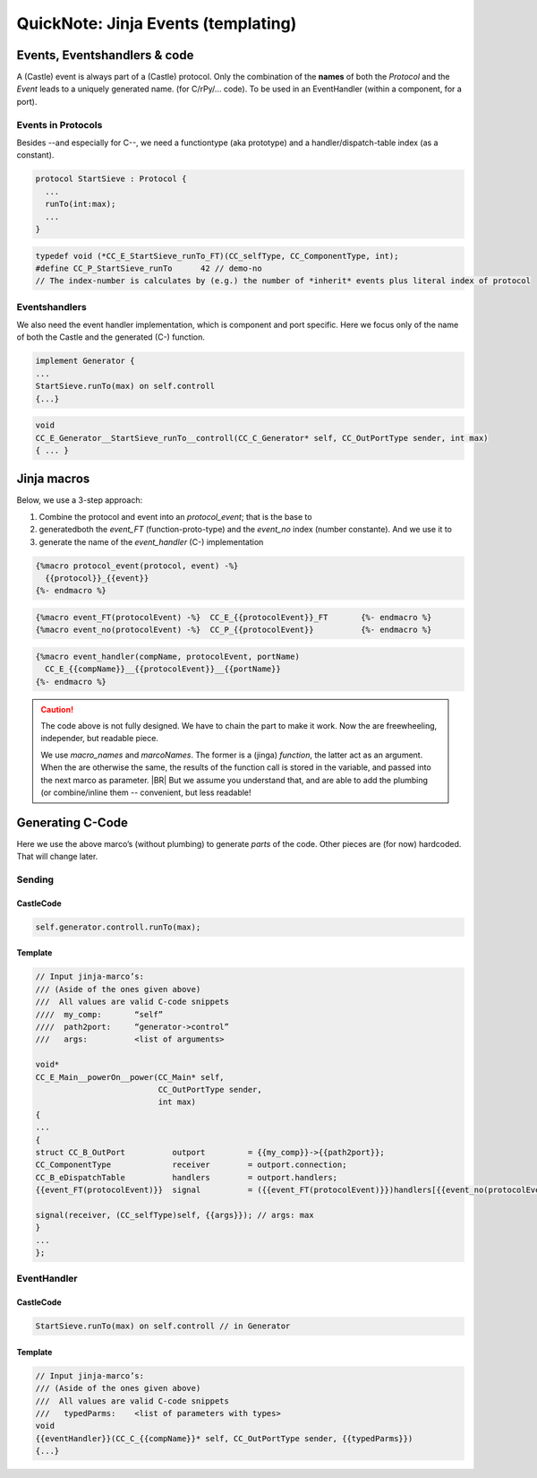 .. _QN_EventTemplate:

====================================
QuickNote: Jinja Events (templating)
====================================

.. post:: 2023/7/27
   :category: DesignStudy, CastleBlogs, rough
   :tags: Castle, WorkshopTools

   As we have seen in the recent :ref:`QS_QN` a lot of code (to send/handle events) is always the same, but for some
   details. A template engine, like `Jinja <https://jinja.palletsprojects.com/>`__, can help in that.

   Let’s study how those templates can help us.

.. seealso::

   * The study of generated code in: :ref:`QN_SendEvent`
   * :file:`.../SIEVE/1.WorkCopy/CC-event-sieve.Castle-handCompiled.c`


Events, Eventshandlers & code
=============================

A (Castle) event is always part of a (Castle) protocol. Only the combination of the **names** of both the *Protocol* and
the *Event* leads to a uniquely generated name. (for C/rPy/... code).  To be used in an EventHandler (within a component,
for a port).

Events in Protocols
-------------------
Besides --and especially for C--, we need a functiontype (aka prototype) and a handler/dispatch-table index (as a
constant).

.. code-block:: ReasonML

   protocol StartSieve : Protocol {
     ...
     runTo(int:max);
     ...
   }

.. code-block:: C

   typedef void (*CC_E_StartSieve_runTo_FT)(CC_selfType, CC_ComponentType, int);
   #define CC_P_StartSieve_runTo      42 // demo-no
   // The index-number is calculates by (e.g.) the number of *inherit* events plus literal index of protocol

Eventshandlers
--------------
We also need the event handler implementation, which is component and port specific. Here we focus only of the name of
both the Castle and the generated (C-) function.

.. code-block:: ReasonML

   implement Generator {
   ...
   StartSieve.runTo(max) on self.controll
   {...}

.. code-block:: C

   void
   CC_E_Generator__StartSieve_runTo__controll(CC_C_Generator* self, CC_OutPortType sender, int max)
   { ... }


Jinja macros
============

Below, we use a 3-step approach:

#. Combine the protocol and event into an `protocol_event`; that is the base to
#. generatedboth the `event_FT` (function-proto-type) and the `event_no` index (number constante). And we use it to
#. generate the name of the `event_handler` (C-) implementation

.. code-block:: jinja

   {%macro protocol_event(protocol, event) -%}
     {{protocol}}_{{event}}
   {%- endmacro %}

.. code-block:: jinja

   {%macro event_FT(protocolEvent) -%}	CC_E_{{protocolEvent}}_FT	{%- endmacro %}
   {%macro event_no(protocolEvent) -%}	CC_P_{{protocolEvent}}		{%- endmacro %}

.. code-block:: jinja

   {%macro event_handler(compName, protocolEvent, portName)
     CC_E_{{compName}}__{{protocolEvent}}__{{portName}}
   {%- endmacro %}

.. caution::

   The code above is not fully designed. We have to chain the part to make it work. Now the are freewheeling,
   independer, but readable piece.

   We use `macro_names` and `marcoNames`. The former is a (jinga) *function*, the latter act as an argument. When the
   are otherwise the same, the results of the function call is stored in the variable, and passed into the next marco as
   parameter.
   |BR|
   But we assume you understand that, and are able to add the plumbing (or combine/inline them -- convenient, but less
   readable!


Generating C-Code
=================

Here we use the above marco’s (without plumbing) to generate *parts* of the code. Other pieces are (for now)
hardcoded. That will change later.

Sending
-------

CastleCode
~~~~~~~~~~
.. code-block:: ReasonML

   self.generator.controll.runTo(max);

Template
~~~~~~~~
.. code-block:: C

   // Input jinja-marco’s:
   /// (Aside of the ones given above)
   ///  All values are valid C-code snippets
   ////  my_comp:	“self”
   ////  path2port:	“generator->control”
   ///   args:		<list of arguments>

   void*
   CC_E_Main__powerOn__power(CC_Main* self,
                             CC_OutPortType sender,
                             int max)
   {
   ...
   {
   struct CC_B_OutPort		outport 	= {{my_comp}}->{{path2port}};
   CC_ComponentType		receiver	= outport.connection;
   CC_B_eDispatchTable		handlers	= outport.handlers;
   {{event_FT(protocolEvent)}}	signal  	= ({{event_FT(protocolEvent)}})handlers[{{event_no(protocolEvent)}}]; 

   signal(receiver, (CC_selfType)self, {{args}}); // args: max
   }
   ...
   };

EventHandler
-------------

CastleCode
~~~~~~~~~~
.. code-block:: ReasonML

   StartSieve.runTo(max) on self.controll // in Generator

Template
~~~~~~~~
.. code-block:: C

   // Input jinja-marco’s:
   /// (Aside of the ones given above)
   ///  All values are valid C-code snippets
   ///   typedParms:	<list of parameters with types>
   void
   {{eventHandler}}(CC_C_{{compName}}* self, CC_OutPortType sender, {{typedParms}})
   {...}
